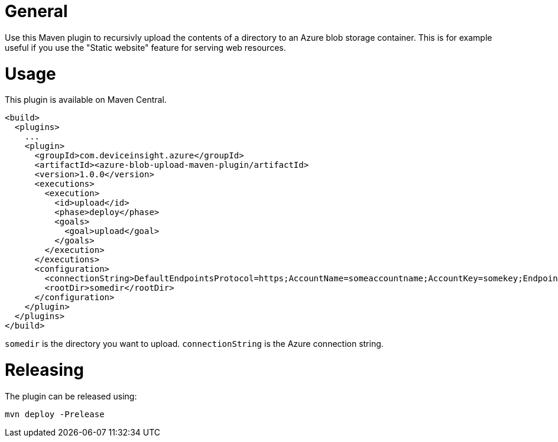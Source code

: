 = General

Use this Maven plugin to recursivly upload the contents of a directory to an Azure blob storage container.
This is for example useful if you use the "Static website" feature for serving web resources.

= Usage

This plugin is available on Maven Central.

....
<build>
  <plugins>
    ...
    <plugin>
      <groupId>com.deviceinsight.azure</groupId>
      <artifactId><azure-blob-upload-maven-plugin/artifactId>
      <version>1.0.0</version>
      <executions>
        <execution>
          <id>upload</id>
          <phase>deploy</phase>
          <goals>
            <goal>upload</goal>
          </goals>
        </execution>
      </executions>
      <configuration>
        <connectionString>DefaultEndpointsProtocol=https;AccountName=someaccountname;AccountKey=somekey;EndpointSuffix=core.windows.net</connectionString>
        <rootDir>somedir</rootDir>
      </configuration>
    </plugin>
  </plugins>
</build>
....

`somedir` is the directory you want to upload. `connectionString` is the Azure connection string.

= Releasing

The plugin can be released using:

....
mvn deploy -Prelease
....
